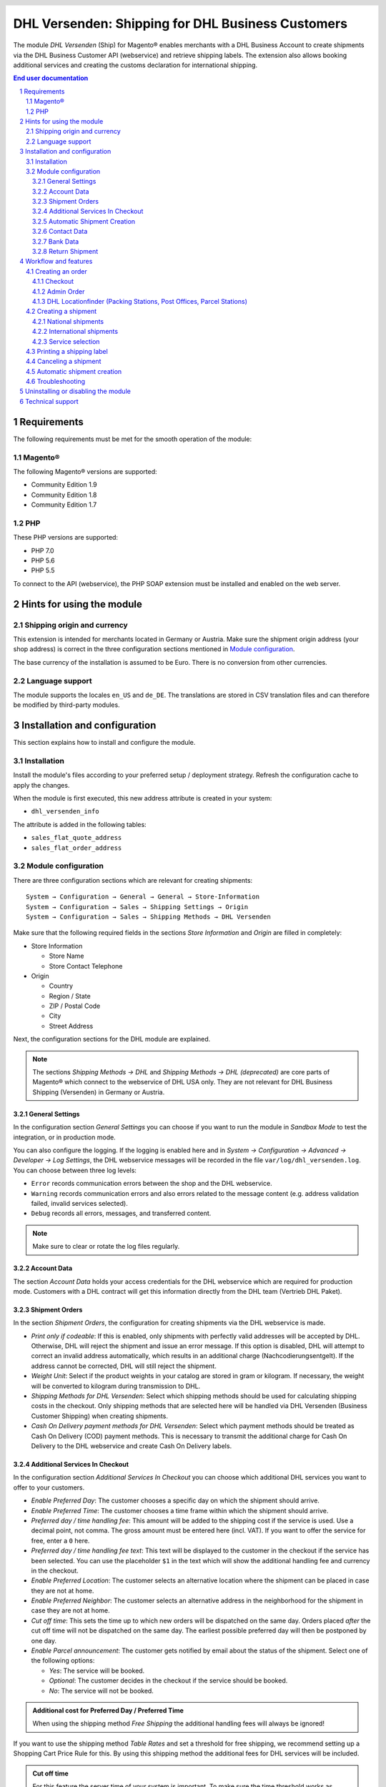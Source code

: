 .. |date| date:: %d/%m/%Y
.. |year| date:: %Y

.. footer::
   .. class:: footertable

   +-------------------------+-------------------------+
   | Stand: |date|           | .. class:: rightalign   |
   |                         |                         |
   |                         | ###Page###/###Total###  |
   +-------------------------+-------------------------+

.. header::
   .. image:: images/dhl.jpg
      :width: 4.5cm
      :height: 1.2cm
      :align: right

.. sectnum::

==================================================
DHL Versenden: Shipping for DHL Business Customers
==================================================

The module *DHL Versenden* (Ship) for Magento® enables merchants with a DHL Business 
Account to create shipments via the DHL Business Customer API (webservice) and 
retrieve shipping labels. The extension also allows booking additional services 
and creating the customs declaration for international shipping.

.. raw:: pdf

   PageBreak

.. contents:: End user documentation

.. raw:: pdf

   PageBreak

Requirements
============

The following requirements must be met for the smooth operation of the module:

Magento®
--------

The following Magento® versions are supported:

- Community Edition 1.9
- Community Edition 1.8
- Community Edition 1.7

PHP
---

These PHP versions are supported:

- PHP 7.0
- PHP 5.6
- PHP 5.5

To connect to the API (webservice), the PHP SOAP extension must be installed 
and enabled on the web server.

Hints for using the module
==========================

Shipping origin and currency
----------------------------

This extension is intended for merchants located in Germany or Austria. 
Make sure the shipment origin address (your shop address) is correct in the 
three configuration sections mentioned in `Module configuration`_.

The base currency of the installation is assumed to be Euro. There is no conversion 
from other currencies.

Language support
----------------

The module supports the locales ``en_US`` and ``de_DE``. The translations are stored 
in CSV translation files and can therefore be modified by third-party modules.

.. raw:: pdf

   PageBreak

Installation and configuration
==============================

This section explains how to install and configure the module.

Installation
------------

Install the module's files according to your preferred setup / deployment strategy. 
Refresh the configuration cache to apply the changes.

When the module is first executed, this new address attribute is created in 
your system:

- ``dhl_versenden_info``

The attribute is added in the following tables:

- ``sales_flat_quote_address``
- ``sales_flat_order_address``

Module configuration
--------------------

There are three configuration sections which are relevant for creating shipments:

::

    System → Configuration → General → General → Store-Information
    System → Configuration → Sales → Shipping Settings → Origin
    System → Configuration → Sales → Shipping Methods → DHL Versenden

Make sure that the following required fields in the sections *Store Information* 
and *Origin* are filled in completely:

* Store Information

  * Store Name
  * Store Contact Telephone
* Origin

  * Country
  * Region / State
  * ZIP / Postal Code
  * City
  * Street Address

Next, the configuration sections for the DHL module are explained.

.. admonition:: Note

   The sections *Shipping Methods → DHL* and *Shipping Methods → DHL (deprecated)*
   are core parts of Magento® which connect to the webservice of DHL USA only. 
   They are not relevant for DHL Business Shipping (Versenden) in Germany or Austria.

.. raw:: pdf

   PageBreak

General Settings
~~~~~~~~~~~~~~~~

In the configuration section *General Settings* you can choose if you want to run 
the module in *Sandbox Mode* to test the integration, or in production mode.

You can also configure the logging. If the logging is enabled here and 
in *System → Configuration → Advanced → Developer → Log Settings*, the DHL 
webservice messages will be recorded in the file ``var/log/dhl_versenden.log``. 
You can choose between three log levels:

* ``Error`` records communication errors between the shop and the DHL webservice.
* ``Warning`` records communication errors and also errors related to the message 
  content (e.g. address validation failed, invalid services selected).
* ``Debug`` records all errors, messages, and transferred content.

.. admonition:: Note

   Make sure to clear or rotate the log files regularly.

Account Data
~~~~~~~~~~~~

The section *Account Data* holds your access credentials for the DHL webservice 
which are required for production mode. Customers with a DHL contract will get 
this information directly from the DHL team (Vertrieb DHL Paket).

Shipment Orders
~~~~~~~~~~~~~~~

In the section *Shipment Orders*, the configuration for creating shipments via 
the DHL webservice is made.

* *Print only if codeable*: If this is enabled, only shipments with perfectly 
  valid addresses will be accepted by DHL. Otherwise, DHL will reject the shipment 
  and issue an error message. If this option is disabled, DHL will attempt to 
  correct an invalid address automatically, which results in an additional charge 
  (Nachcodierungsentgelt). If the address cannot be corrected, DHL will still 
  reject the shipment.
* *Weight Unit*: Select if the product weights in your catalog are stored in 
  gram or kilogram. If necessary, the weight will be converted to kilogram 
  during transmission to DHL.
* *Shipping Methods for DHL Versenden*: Select which shipping methods should be
  used for calculating shipping costs in the checkout. Only shipping methods that are
  selected here will be handled via DHL Versenden (Business Customer Shipping) 
  when creating shipments.
* *Cash On Delivery payment methods for DHL Versenden*: Select which payment methods
  should be treated as Cash On Delivery (COD) payment methods. This is necessary 
  to transmit the additional charge for Cash On Delivery to the DHL webservice 
  and create Cash On Delivery labels.

.. raw:: pdf

   PageBreak

Additional Services In Checkout
~~~~~~~~~~~~~~~~~~~~~~~~~~~~~~~

In the configuration section *Additional Services In Checkout* you can choose which 
additional DHL services you want to offer to your customers.

* *Enable Preferred Day*: The customer chooses a specific day on which the shipment
  should arrive.
* *Enable Preferred Time*: The customer chooses a time frame within which the 
  shipment should arrive.
* *Preferred day / time handling fee*: This amount will be added to the shipping cost
  if the service is used. Use a decimal point, not comma. The gross amount must be
  entered here (incl. VAT). If you want to offer the service for free, enter a ``0`` here.
* *Preferred day / time handling fee text*: This text will be displayed to the customer
  in the checkout if the service has been selected. You can use the placeholder ``$1``
  in the text which will show the additional handling fee and currency in the checkout.
* *Enable Preferred Location*: The customer selects an alternative location where 
  the shipment can be placed in case they are not at home.
* *Enable Preferred Neighbor*: The customer selects an alternative address in the 
  neighborhood for the shipment in case they are not at home.
* *Cut off time*: This sets the time up to which new orders will be dispatched on the
  same day. Orders placed *after* the cut off time will not be dispatched on the same
  day. The earliest possible preferred day will then be postponed by one day.
* *Enable Parcel announcement*: The customer gets notified by email about the status 
  of the shipment. Select one of the following options:

  * *Yes*: The service will be booked.
  * *Optional*: The customer decides in the checkout if the service should be booked.
  * *No*: The service will not be booked.

.. admonition:: Additional cost for Preferred Day / Preferred Time

   When using the shipping method *Free Shipping* the additional handling fees will
   always be ignored!

If you want to use the shipping method *Table Rates* and set a threshold for free shipping,
we recommend setting up a Shopping Cart Price Rule for this. By using this shipping method
the additional fees for DHL services will be included.

.. admonition:: Cut off time

   For this feature the server time of your system is important. To make sure the time
   threshold works as expected, the server time needs to be set correctly. Check if there
   are any offsets due to daylight saving time or differing time zones. Adjust the cut
   off time setting to compensate this, if needed.

.. raw:: pdf

   PageBreak

Automatic Shipment Creation
~~~~~~~~~~~~~~~~~~~~~~~~~~~

The section *Automatic Shipment Creation* lets you choose if shipments should be 
created and package labels retrieved automatically.

You can also configure which order status an order must have to be processed 
automatically. You can use this to exclude specific orders from being processed 
automatically.

Also, the services which should be booked by default can be chosen here.

Contact Data
~~~~~~~~~~~~

In the section *Contact Data* you configure the shipper (sender) data which should 
be used when creating shipments with DHL.

Bank Data
~~~~~~~~~

In the section *Bank Data* you configure the bank account to be used for Cash On 
Delivery (COD) shipments with DHL. The Cash On Delivery amount from the customer 
will be transferred to this bank account.

Return Shipment
~~~~~~~~~~~~~~~

In the section *Return Shipment* you configure the receiver address to be printed 
on the Return Label, if that service was booked.

.. raw:: pdf

   PageBreak

Workflow and features
=====================

Creating an order
-----------------

The following section describes how the extension integrates itself into the order 
process.

Checkout
~~~~~~~~

In the `module configuration`_ the shipping methods have been selected for which DHL 
shipments and labels should be created. If the customer now selects one of those 
shipping methods in the checkout, the configured additional services are offered.

.. image:: images/en/checkout_services.png
   :scale: 45 %

In the checkout step *Payment information* the Cash On Delivery payment methods 
will be disabled if Cash On Delivery is not available for the selected delivery 
address.

The customer can click on the link "Or as an alternative choose a shipment to 
a Parcelstation or a Post Office". This will lead the customer back to the checkout 
step *Shipping address* to select a DHL location. If the module "DHL Locationfinder" 
is installed, the checkbox for using the Location Finder will be activated by default.

.. raw:: pdf

   PageBreak

Admin Order
~~~~~~~~~~~

When creating orders via the Admin Panel, no additional DHL services can be booked. 
The Cash On Delivery payment methods will be disabled if Cash On Delivery is not 
available for the delivery address (same behaviour as in the checkout).


DHL Locationfinder (Packing Stations, Post Offices, Parcel Stations)
~~~~~~~~~~~~~~~~~~~~~~~~~~~~~~~~~~~~~~~~~~~~~~~~~~~~~~~~~~~~~~~~~~~~

The extension *DHL Versenden* only offers limited support for DHL delivery 
addresses in the checkout:

* The format *Packstation 123* in the field *Street* will be recognized.
* The format *Postfiliale 123* in the field *Street* will be recognized.
* A numerical value in the field *Company* will be recognized as Post Number.

A more comprehensive support for creating shipments to DHL addresses via the 
DHL webservice is offered by the separate extension `DHL Location Finder`_ 
starting from version 1.0.2:

* Interactive map for selecting the DHL delivery address.
* Validation of customer input.
* Support for Parcel Stations (Paketshops).

.. _DHL Location Finder: https://www.magentocommerce.com/magento-connect/dhl-location-finder-standortsuche.html

Creating a shipment
-------------------

The following section explains how to create a shipment for an order and how 
to retrieve the shipping label.

National shipments
~~~~~~~~~~~~~~~~~~

In the Admin Panel, select an order whose shipping method is linked to DHL (see 
`Module configuration`_, section *Shipping Methods for DHL Versenden*). Then 
click the button *Ship* on the top of the page.

.. image:: images/en/button_ship.png

You will get to the page *New shipment for order*. Activate the checkbox 
*Create shipping label* and click the button *Submit shipment...*.

.. image:: images/en/button_submit_shipment.png
   :scale: 75 %

Now a popup window for selecting the articles in the package will be opened. Click 
the button *Add products*, select the products, and confirm by clicking 
*Add selected product(s) to package*. The package dimensions are optional.

.. admonition:: Note

   Splitting the products / items into multiple packages is currently not supported 
   by the DHL webservice. As an alternative, you can create several shipments for 
   one order (partial shipment).

The button *OK* in the popup window is now enabled. When clicking it, the shipment 
will be transmitted to DHL and (if the transmission was successful) a shipping 
label will be retrieved. If there was an error, the message from the DHL webservice 
will be displayed, and you can correct the data accordingly, see also Troubleshooting_.

International shipments
~~~~~~~~~~~~~~~~~~~~~~~

For shipments to addresses outside of the EU, additional fields will be displayed 
in the popup window to define the articles in the package. To get the necessary 
customs declaration, you have to enter at least the customs tariff number and 
the content type.

Everything else is the same as described in the section `National shipments`_.

Service selection
~~~~~~~~~~~~~~~~~

Aside from the services that can be selected by the customer in the checkout, there 
are other services available for merchants in the DHL Business Portal 
(Geschäftskundenportal). The available services for the current delivery address 
are shown in the popup window for selecting the shipment articles.

.. image:: images/en/merchant_services.png
   :scale: 175 %

The services selected by the customer in the checkout will already be selected 
here. Also, the service *Address validation* (Print only if codeable) will be 
selected if enabled in the general `Module configuration`_.

.. raw:: pdf

   PageBreak

Printing a shipping label
-------------------------

The successfully retrieved shipping labels can be opened in several locations 
of the Admin Panel:

* Sales → Orders → Mass action *Print shipping labels*
* Sales → Shipments → Mass action *Print shipping labels*
* Detail page of a shipment → Button *Print shipping label*

Canceling a shipment
--------------------

As long as a shipment has not been manifested, it can be canceled via the 
DHL webservice. In the Admin Panel, open the detail page of a shipment and click 
the link *Delete* in the box *Shipping and tracking information* next to the 
tracking number.

.. image:: images/en/shipping_and_tracking.png
   :scale: 75 %

If the shipment was canceled successfully, the tracking number and the 
shipping label will be deleted from the system.

Automatic shipment creation
---------------------------

The process for creating shipments manually can be too time-consuming or 
cumbersome for merchants with a high shipment volume. To make this easier, 
you can automate the process for creating shipments and transmitting them to 
DHL. Enable the automatic shipment creation in the `Module configuration`_ and 
select which services should be booked by default (in addition to those selected 
by the customer in the checkout).

.. admonition:: Note

   The automatic shipment creation requires setting up Cron Jobs.

   ::

      # m h dom mon dow user command
      */15 * * * * /bin/sh /absolute/path/to/magento/cron.sh

Every 15 minutes the DHL extension will collect all orders which are ready for 
shipping (according to the configuration), create shipments, and transmit them 
to DHL. The automatic mode will not include shipments that require customs 
declarations.

If you want to change the timing for the automatic shipment creation, or you need 
a better monitoring of the execution, you can install the extension `Aoe_Scheduler`_.

.. _Aoe_Scheduler:  https://github.com/AOEpeople/Aoe_Scheduler

Troubleshooting
---------------

During the transmission of shipments to DHL, errors can occur. These are often 
caused by an invalid address or an invalid combination of additional services.

When creating shipments manually, the error message will be directly visible. 
Errors that occur during automatic shipment creation will be logged as order 
comments. If the logging is enabled in the module configuration, you can also 
check the shipments in the module's log file.

.. admonition:: Note

   When using the automatic shipment creation, make sure to regularly check 
   the status of your orders to prevent the repeated transmission of invalid 
   shipment requests to DHL.

Erroneous shipment requests can be corrected as follows:

* In the popup window for selecting the package articles, you can disable 
  invalid additional services.
* In the popup window for selecting the package articles, you can disable the 
  address validation. DHL will then attempt to correct an invalid address, which 
  will result in an additional charge.
* On the detail page of the order or shipment, you can edit the receiver address 
  and correct any errors. Use the link *Edit* in the box *Shipping address*.

  .. image:: images/en/edit_address_link.png
     :scale: 75 %

  On this page, you can edit the address fields in the upper part, and the special 
  fields for DHL shipping in the lower part:

  * Street, House number, and address addition
  * Packstation number
  * Postfilial number (Post office)
  * Parcel shop number


.. image:: images/en/edit_address_form.png
   :scale: 175 %

Afterwards, save the address. If the error has been corrected, you can retry 
`Creating a shipment`_.

If a shipment has already been transmitted successfully via the webservice, but 
you want to make changes afterwards, please cancel the shipment first as described 
in the section `Canceling a shipment`_. Then click *Create shipping label...* 
inside the same box *Shipping and tracking information*. From here on, the 
process is the same as described in `Creating a shipment`_.

.. raw:: pdf

   PageBreak

Uninstalling or disabling the module
====================================

To *uninstall* the module, follow these steps:

1. Delete all module files from your file system
2. Remove the address attributes mentioned in the section Installation_
3. Remove the module entry ``dhl_versenden_setup`` from the table ``core_resource``.
4. Remove all module entries ``carriers/dhlversenden/*`` from the table ``core_config_data``.
5. Flush the cache afterwards.

In case you only want to *disable* the module without uninstalling it, set the 
node ``active`` in the file ``app/etc/modules/Dhl_Versenden.xml`` from **true** 
to **false**.


Technical support
=================

In case of questions or problems, please have a look at the Support Portal 
(FAQ) first: http://dhl.support.netresearch.de/

If the problem cannot be resolved, you can contact the support team via the 
Support Portal or by sending an email to dhl.support@netresearch.de
